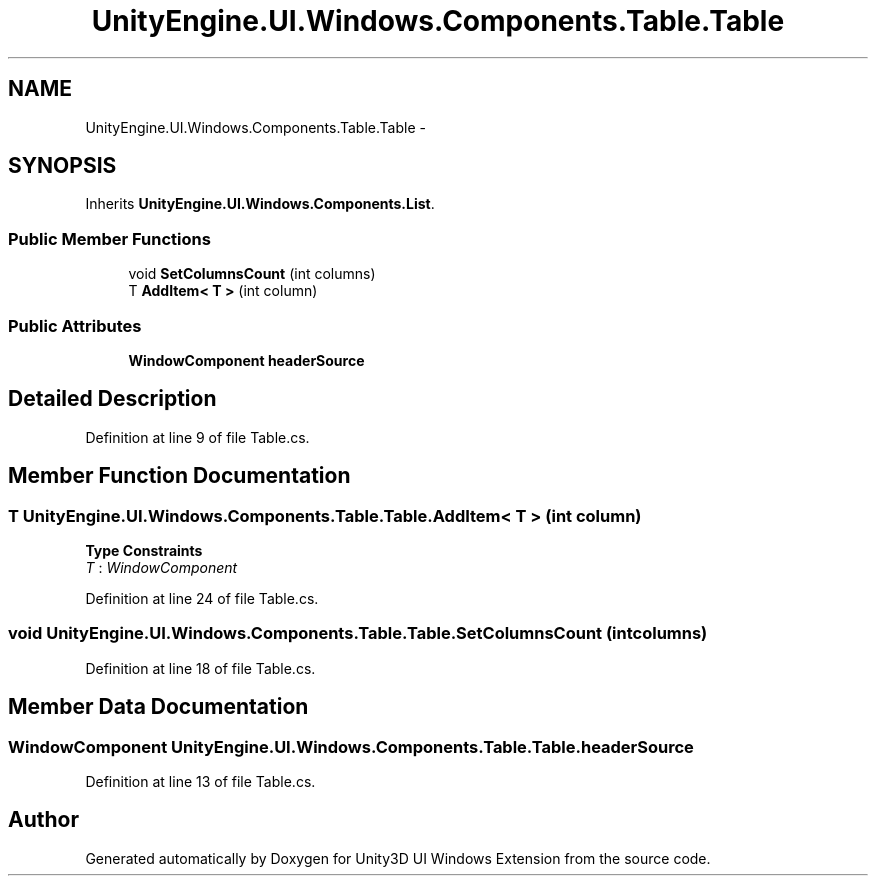 .TH "UnityEngine.UI.Windows.Components.Table.Table" 3 "Fri Apr 3 2015" "Version version 0.8a" "Unity3D UI Windows Extension" \" -*- nroff -*-
.ad l
.nh
.SH NAME
UnityEngine.UI.Windows.Components.Table.Table \- 
.SH SYNOPSIS
.br
.PP
.PP
Inherits \fBUnityEngine\&.UI\&.Windows\&.Components\&.List\fP\&.
.SS "Public Member Functions"

.in +1c
.ti -1c
.RI "void \fBSetColumnsCount\fP (int columns)"
.br
.ti -1c
.RI "T \fBAddItem< T >\fP (int column)"
.br
.in -1c
.SS "Public Attributes"

.in +1c
.ti -1c
.RI "\fBWindowComponent\fP \fBheaderSource\fP"
.br
.in -1c
.SH "Detailed Description"
.PP 
Definition at line 9 of file Table\&.cs\&.
.SH "Member Function Documentation"
.PP 
.SS "T UnityEngine\&.UI\&.Windows\&.Components\&.Table\&.Table\&.AddItem< T > (int column)"

.PP
\fBType Constraints\fP
.TP
\fIT\fP : \fIWindowComponent\fP
.PP
Definition at line 24 of file Table\&.cs\&.
.SS "void UnityEngine\&.UI\&.Windows\&.Components\&.Table\&.Table\&.SetColumnsCount (int columns)"

.PP
Definition at line 18 of file Table\&.cs\&.
.SH "Member Data Documentation"
.PP 
.SS "\fBWindowComponent\fP UnityEngine\&.UI\&.Windows\&.Components\&.Table\&.Table\&.headerSource"

.PP
Definition at line 13 of file Table\&.cs\&.

.SH "Author"
.PP 
Generated automatically by Doxygen for Unity3D UI Windows Extension from the source code\&.
